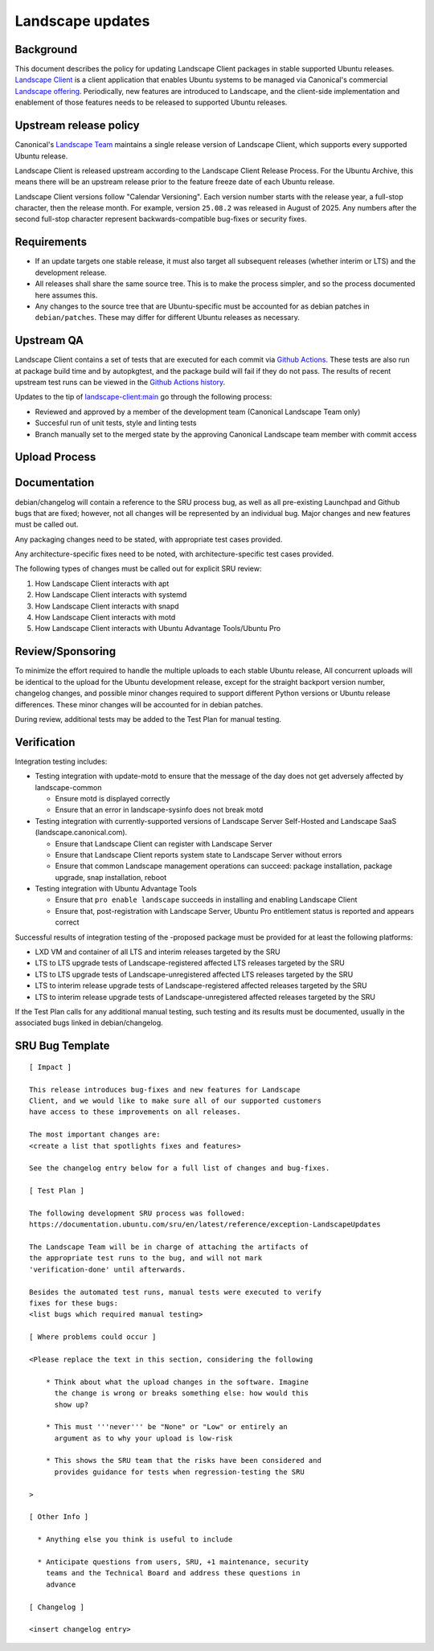 .. _reference-exception-landscapeupdates:

Landscape updates
=================

Background
----------

This document describes the policy for updating Landscape Client
packages in stable supported Ubuntu releases. `Landscape Client
<https://github.com/canonical/landscape-client>`__ is a client
application that enables Ubuntu systems to be managed via Canonical's
commercial `Landscape offering <https://ubuntu.com/landscape>`__.
Periodically, new features are introduced to Landscape, and the
client-side implementation and enablement of those features needs to be
released to supported Ubuntu releases.

Upstream release policy
-----------------------

Canonical's `Landscape Team <https://launchpad.net/~landscape>`__
maintains a single release version of Landscape Client, which supports
every supported Ubuntu release.

Landscape Client is released upstream according to the Landscape Client
Release Process. For the Ubuntu Archive, this means there will be an
upstream release prior to the feature freeze date of each Ubuntu
release.

Landscape Client versions follow "Calendar Versioning". Each version
number starts with the release year, a full-stop character, then the
release month. For example, version ``25.08.2`` was released in August
of 2025. Any numbers after the second full-stop character represent
backwards-compatible bug-fixes or security fixes.

Requirements
------------

-  If an update targets one stable release, it must also target all
   subsequent releases (whether interim or LTS) and the development
   release.

-  All releases shall share the same source tree. This is to make the
   process simpler, and so the process documented here assumes this.

-  Any changes to the source tree that are Ubuntu-specific must be
   accounted for as debian patches in ``debian/patches``. These may
   differ for different Ubuntu releases as necessary.

Upstream QA
-----------

Landscape Client contains a set of tests that are executed for each
commit via `Github Actions
<https://github.com/canonical/landscape-client/blob/main/.github/workflows/ci.yml>`__.
These tests are also run at package build time and by autopkgtest, and
the package build will fail if they do not pass. The results of recent
upstream test runs can be viewed in the `Github Actions history <https://github.com/canonical/landscape-client/actions/workflows/ci.yml>`__.

Updates to the tip of `landscape-client:main
<https://github.com/canonical/landscape-client/tree/main>`__ go through
the following process:

-  Reviewed and approved by a member of the development team (Canonical
   Landscape Team only)

-  Succesful run of unit tests, style and linting tests

-  Branch manually set to the merged state by the approving Canonical
   Landscape team member with commit access

Upload Process
--------------

Documentation
-------------

debian/changelog will contain a reference to the SRU process bug, as
well as all pre-existing Launchpad and Github bugs that are fixed;
however, not all changes will be represented by an individual bug. Major
changes and new features must be called out.

Any packaging changes need to be stated, with appropriate test cases
provided.

Any architecture-specific fixes need to be noted, with
architecture-specific test cases provided.

The following types of changes must be called out for explicit SRU
review:

#. How Landscape Client interacts with apt
#. How Landscape Client interacts with systemd
#. How Landscape Client interacts with snapd
#. How Landscape Client interacts with motd
#. How Landscape Client interacts with Ubuntu Advantage Tools/Ubuntu Pro

Review/Sponsoring
-----------------

To minimize the effort required to handle the multiple uploads to each
stable Ubuntu release, All concurrent uploads will be identical to the
upload for the Ubuntu development release, except for the straight
backport version number, changelog changes, and possible minor changes
required to support different Python versions or Ubuntu release
differences. These minor changes will be accounted for in debian patches.

During review, additional tests may be added to the Test Plan for manual
testing.

Verification
------------

Integration testing includes:

-  Testing integration with update-motd to ensure that the message of
   the day does not get adversely affected by landscape-common

   -  Ensure motd is displayed correctly

   -  Ensure that an error in landscape-sysinfo does not break motd

-  Testing integration with currently-supported versions of Landscape
   Server Self-Hosted and Landscape SaaS (landscape.canonical.com).

   -  Ensure that Landscape Client can register with Landscape Server

   -  Ensure that Landscape Client reports system state to Landscape
      Server without errors

   -  Ensure that common Landscape management operations can succeed:
      package installation, package upgrade, snap installation, reboot

-  Testing integration with Ubuntu Advantage Tools

   -  Ensure that ``pro enable landscape`` succeeds in installing and
      enabling Landscape Client

   -  Ensure that, post-registration with Landscape Server, Ubuntu Pro
      entitlement status is reported and appears correct

Successful results of integration testing of the -proposed package must
be provided for at least the following platforms:

-  LXD VM and container of all LTS and interim releases targeted by the
   SRU

-  LTS to LTS upgrade tests of Landscape-registered affected LTS
   releases targeted by the SRU

-  LTS to LTS upgrade tests of Landscape-unregistered affected LTS
   releases targeted by the SRU

-  LTS to interim release upgrade tests of Landscape-registered affected
   releases targeted by the SRU

-  LTS to interim release upgrade tests of Landscape-unregistered
   affected releases targeted by the SRU

If the Test Plan calls for any additional manual testing, such testing
and its results must be documented, usually in the associated bugs
linked in debian/changelog.

SRU Bug Template
----------------

::

   [ Impact ]

   This release introduces bug-fixes and new features for Landscape
   Client, and we would like to make sure all of our supported customers
   have access to these improvements on all releases.

   The most important changes are:
   <create a list that spotlights fixes and features>

   See the changelog entry below for a full list of changes and bug-fixes.

   [ Test Plan ]

   The following development SRU process was followed:
   https://documentation.ubuntu.com/sru/en/latest/reference/exception-LandscapeUpdates

   The Landscape Team will be in charge of attaching the artifacts of
   the appropriate test runs to the bug, and will not mark
   'verification-done' until afterwards.

   Besides the automated test runs, manual tests were executed to verify
   fixes for these bugs:
   <list bugs which required manual testing>

   [ Where problems could occur ]

   <Please replace the text in this section, considering the following

       * Think about what the upload changes in the software. Imagine
         the change is wrong or breaks something else: how would this
         show up?

       * This must '''never''' be "None" or "Low" or entirely an
         argument as to why your upload is low-risk

       * This shows the SRU team that the risks have been considered and
         provides guidance for tests when regression-testing the SRU

   >

   [ Other Info ]

     * Anything else you think is useful to include

     * Anticipate questions from users, SRU, +1 maintenance, security
       teams and the Technical Board and address these questions in
       advance

   [ Changelog ]

   <insert changelog entry>
